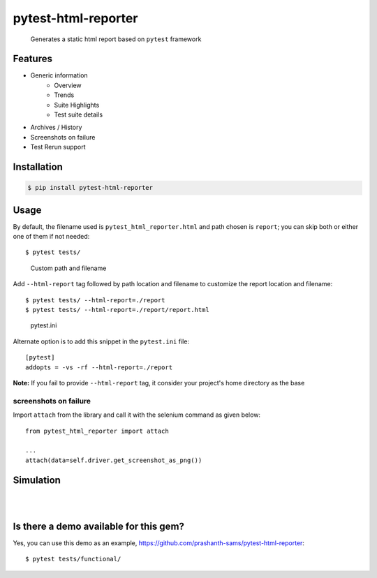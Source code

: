 =====================
pytest-html-reporter
=====================

.. image:: https://badges.gitter.im/prashanth-sams/pytest-html-reporter.svg
   :alt: Join the chat at https://gitter.im/prashanth-sams/pytest-html-reporter
   :target: https://gitter.im/prashanth-sams/pytest-html-reporter?utm_source=badge&utm_medium=badge&utm_campaign=pr-badge&utm_content=badge

.. image:: https://badge.fury.io/py/pytest-html-reporter.svg
    :target: https://badge.fury.io/py/pytest-html-reporter
    :alt: PyPI version

.. image:: https://travis-ci.com/prashanth-sams/pytest-html-reporter.svg?branch=master
    :target: https://travis-ci.com/prashanth-sams/pytest-html-reporter
    :alt: Build Status

.. image:: https://coveralls.io/repos/github/prashanth-sams/pytest-html-reporter/badge.svg?branch=master
    :target: https://coveralls.io/github/prashanth-sams/pytest-html-reporter?branch=master

.. image:: https://pepy.tech/badge/pytest-html-reporter
    :target: https://pepy.tech/project/pytest-html-reporter
    :alt: Downloads


..

        Generates a static html report based on ``pytest`` framework


.. image:: https://i.imgur.com/4TYia5j.png
   :alt: pytest-html-reporter

Features
------------
- Generic information
    - Overview
    - Trends
    - Suite Highlights
    - Test suite details
- Archives / History
- Screenshots on failure
- Test Rerun support

Installation
------------

.. code-block:: console

    $ pip install pytest-html-reporter


Usage
------------

By default, the filename used is ``pytest_html_reporter.html`` and path chosen is ``report``; you can skip both or
either one of them if not needed::

    $ pytest tests/


..

        Custom path and filename

Add ``--html-report`` tag followed by path location and filename to customize the report location and filename::

    $ pytest tests/ --html-report=./report
    $ pytest tests/ --html-report=./report/report.html

..

        pytest.ini

Alternate option is to add this snippet in the ``pytest.ini`` file::

    [pytest]
    addopts = -vs -rf --html-report=./report

**Note:** If you fail to provide ``--html-report`` tag, it consider your project's home directory as the base

screenshots on failure
^^^^^^^^^^^^^^^^^^^^^^^^^^^

Import ``attach`` from the library and call it with the selenium command as given below::

    from pytest_html_reporter import attach

    ...
    attach(data=self.driver.get_screenshot_as_png())

Simulation
------------

.. image:: https://i.imgur.com/yteLaRL.png
    :align: center
    :alt: pytest-html-reporter-overview

|

.. image:: https://i.imgur.com/ge6OCM6.gif

|

.. image:: https://i.imgur.com/b1UFgHc.gif


Is there a demo available for this gem?
------------------------------------------------

Yes, you can use this demo as an example, https://github.com/prashanth-sams/pytest-html-reporter::

    $ pytest tests/functional/